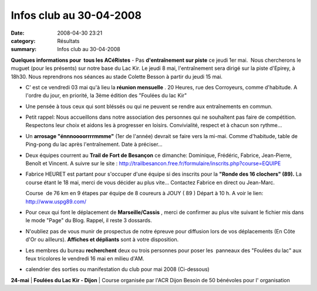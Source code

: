 Infos club au 30-04-2008
========================

:date: 2008-04-30 23:21
:category: Résultats
:summary: Infos club au 30-04-2008

**Quelques informations pour  tous les ACéRistes**
- Pas **d'entraînement sur piste**  ce jeudi 1er mai.  Nous chercherons le muguet (pour les présents) sur notre base du Lac Kir. Le jeudi 8 mai, l'entraînement sera dirigé sur la piste d'Epirey, à 18h30. Nous reprendrons nos séances au stade Colette Besson à partir du jeudi 15 mai.

- C' est ce vendredi 03 mai qu'à lieu la **réunion mensuelle** . 20 Heures, rue des Corroyeurs, comme d'habitude. A l'ordre du jour, en priorité, la 3ème édition des "Foulées du lac Kir"

- Une pensée à tous ceux qui sont bléssés ou qui ne peuvent se rendre aux entraînements en commun.

- Petit rappel: Nous accueillons dans notre association des personnes qui ne souhaîtent pas faire de compétition. Respectons leur choix et aidons les à progresser en loisirs. Convivialité, respect et à chacun son rythme...

- Un **arrosage "énnnoooorrrrmmme"**  (1er de l'année) devrait se faire vers la mi-mai. Comme d'habitude, table de Ping-pong du lac après l'entraînement. Date à préciser...

- Deux équipes courrent au **Trail de Fort de Besançon**  ce dimanche: Dominique, Frédéric, Fabrice, Jean-Pierre, Benoît et Vincent. A suivre sur le site : `http://trailbesancon.free.fr/formulaire/inscrits.php?course=EQUIPE <http://trailbesancon.free.fr/formulaire/inscrits.php?course=EQUIPE>`_

- Fabrice HEURET est partant pour s'occuper d'une équipe si des inscrits pour la **"Ronde des 16 clochers" (89).**  La course étant le 18 mai, merci de vous décider au plus vite... Contactez Fabrice en direct ou Jean-Marc.

  Course  de 76 km en 9 étapes par équipe de 8 coureurs à JOUY ( 89 ) Départ à 10 h.
  A voir le lien: `http://www.uspg89.com/ <http://www.uspg89.com/>`_

- Pour ceux qui font le déplacement de **Marseille/Cassis** , merci de confirmer au plus vite suivant le fichier mis dans le mode "Page" du Blog. Rappel, il reste 3 dossards.

- N'oubliez pas de vous munir de prospectus de notre épreuve pour diffusion lors de vos déplacements (En Côte d'Or ou ailleurs). **Affiches et dépliants**  sont à votre disposition.

- Les membres du bureau **recherchent**  deux ou trois personnes pour poser les  panneaux des "Foulées du lac" aux feux tricolores le vendredi 16 mai en milieu d'AM.

- calendrier des sorties ou manifestation du club pour mai 2008 (Ci-dessous)



**24-mai** | **Foulées du Lac Kir - Dijon**                             | Course organisée par l'ACR Dijon
Besoin de 50 bénévoles pour l' organisation

